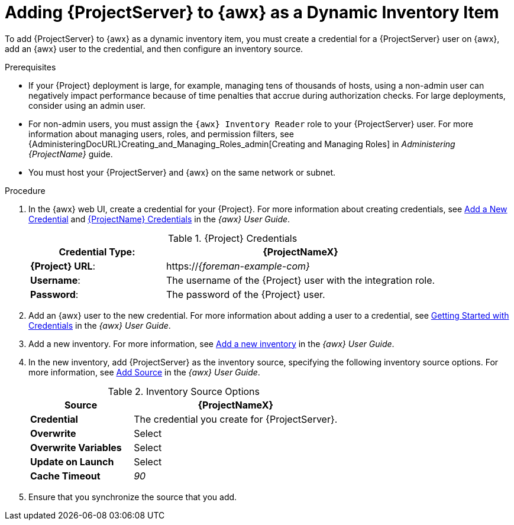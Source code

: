 [id="adding-server-as-a-dynamic-inventory-item_{context}"]

= Adding {ProjectServer} to {awx} as a Dynamic Inventory Item

To add {ProjectServer} to {awx} as a dynamic inventory item, you must create a credential for a {ProjectServer} user on {awx}, add an {awx} user to the credential, and then configure an inventory source.

.Prerequisites

* If your {Project} deployment is large, for example, managing tens of thousands of hosts, using a non-admin user can negatively impact performance because of time penalties that accrue during authorization checks.
For large deployments, consider using an admin user.
* For non-admin users, you must assign the `{awx} Inventory Reader` role to your {ProjectServer} user.
For more information about managing users, roles, and permission filters, see {AdministeringDocURL}Creating_and_Managing_Roles_admin[Creating and Managing Roles] in _Administering {ProjectName}_ guide.
* You must host your {ProjectServer} and {awx} on the same network or subnet.

.Procedure

. In the {awx} web UI, create a credential for your {Project}.
For more information about creating credentials, see http://docs.ansible.com/ansible-tower/latest/html/userguide/credentials.html#add-a-new-credential[Add a New Credential] and http://docs.ansible.com/ansible-tower/latest/html/userguide/credentials.html#red-hat-satellite-6[{ProjectName} Credentials] in the _{awx} User Guide_.
+
[[tabl-Managing_Hosts-Integrating_Satellite_and_Ansible_Tower-Satellite_Credentials]]
.{Project} Credentials
[cols="1a,2a"options="header"]
|====
|*Credential Type*: |*{ProjectNameX}*
|*{Project} URL*: |https://_{foreman-example-com}_
|*Username*: |The username of the {Project} user with the integration role.
|*Password*: |The password of the {Project} user.
|====
+
. Add an {awx} user to the new credential.
For more information about adding a user to a credential, see http://docs.ansible.com/ansible-tower/latest/html/userguide/credentials.html#getting-started-with-credentials[Getting Started with Credentials] in the _{awx} User Guide_.
. Add a new inventory.
For more information, see http://docs.ansible.com/ansible-tower/latest/html/userguide/inventories.html#add-a-new-inventory[Add a new inventory] in the _{awx} User Guide_.
. In the new inventory, add {ProjectServer} as the inventory source, specifying the following inventory source options.
For more information, see https://docs.ansible.com/ansible-tower/latest/html/userguide/inventories.html#add-source[Add Source] in the _{awx} User Guide_.
+
[[tabl-Managing_Hosts-Integrating_Satellite_and_Ansible_Tower-Inventory_Source_Options]]
.Inventory Source Options
[cols="1a,2a"options="header"]
|====
|*Source* |*{ProjectNameX}*
|*Credential* |The credential you create for {ProjectServer}.
|*Overwrite* |Select
|*Overwrite Variables* | Select
|*Update on Launch* |Select
|*Cache Timeout* |_90_
|====
+
. Ensure that you synchronize the source that you add.
